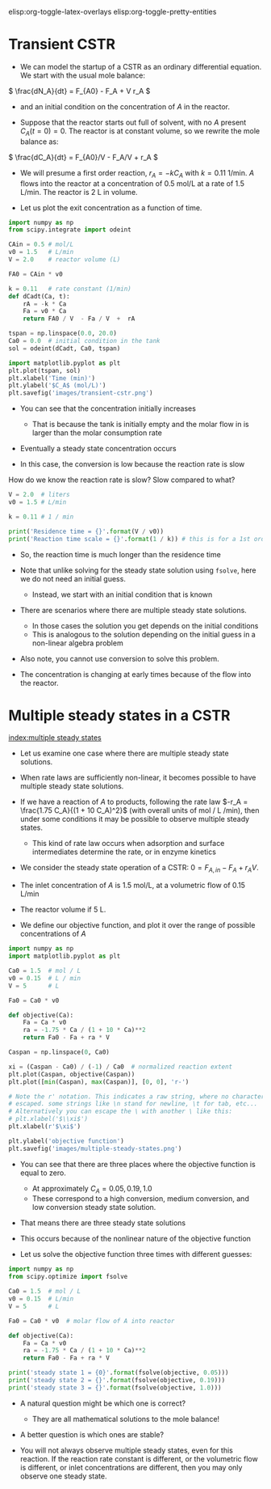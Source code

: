#+STARTUP: showall
elisp:org-toggle-latex-overlays  elisp:org-toggle-pretty-entities

* Transient CSTR

- We can model the startup of a CSTR as an ordinary differential equation. We start with the usual mole balance:

\( \frac{dN_A}{dt} = F_{A0} - F_A + V r_A \)

- and an initial condition on the concentration of $A$ in the reactor.

- Suppose that the reactor starts out full of solvent, with no $A$ present \(C_A(t=0) = 0   \).  The reactor is at constant volume, so we rewrite the mole balance as:

\( \frac{dC_A}{dt} = F_{A0}/V - F_A/V + r_A \)

- We will presume a first order reaction, $r_A = -k C_A$ with $k=0.11$ 1/min. $A$ flows into the reactor at a concentration of 0.5 mol/L at a rate of 1.5 L/min. The reactor is 2 L in volume.

- Let us plot the exit concentration as a function of time.

#+BEGIN_SRC python
import numpy as np
from scipy.integrate import odeint

CAin = 0.5 # mol/L
v0 = 1.5   # L/min
V = 2.0    # reactor volume (L)

FA0 = CAin * v0

k = 0.11   # rate constant (1/min)
def dCadt(Ca, t):
    rA = -k * Ca
    Fa = v0 * Ca
    return FA0 / V  - Fa / V  +  rA

tspan = np.linspace(0.0, 20.0)
Ca0 = 0.0  # initial condition in the tank
sol = odeint(dCadt, Ca0, tspan)

import matplotlib.pyplot as plt
plt.plot(tspan, sol)
plt.xlabel('Time (min)')
plt.ylabel('$C_A$ (mol/L)')
plt.savefig('images/transient-cstr.png')
#+END_SRC

#+RESULTS:

[[./images/transient-cstr.png]]

- You can see that the concentration initially increases

  + That is because the tank is initially empty and the molar flow in is larger than the molar consumption rate

- Eventually a steady state concentration occurs

- In this case, the conversion is low because the reaction rate is slow


How do we know the reaction rate is slow? Slow compared to what?

#+BEGIN_SRC python
V = 2.0  # liters
v0 = 1.5 # L/min

k = 0.11 # 1 / min

print('Residence time = {}'.format(V / v0))
print('Reaction time scale = {}'.format(1 / k)) # this is for a 1st order reaction
#+END_SRC

#+RESULTS:
: Residence time = 1.3333333333333333
: Reaction time scale = 9.090909090909092

- So, the reaction time is much longer than the residence time

- Note that unlike solving for the steady state solution using =fsolve=, here we do not need an initial guess.
  + Instead, we start with an initial condition that is known

- There are scenarios where there are multiple steady state solutions.
  + In those cases the solution you get depends on the initial conditions
  + This is analogous to the solution depending on the initial guess in a non-linear algebra problem

- Also note, you cannot use conversion to solve this problem.

- The concentration is changing at early times because of the flow into the reactor.

* Multiple steady states in a CSTR
 [[index:multiple steady states]]

- Let us examine one case where there are multiple steady state solutions.

- When rate laws are sufficiently non-linear, it becomes possible to have multiple steady state solutions.

- If we have a reaction of $A$ to products, following the rate law $-r_A = \frac{1.75 C_A}{(1 + 10 C_A)^2}$ (with overall units of mol / L /min), then under some conditions it may be possible to observe multiple steady states.
  - This kind of rate law occurs when adsorption and surface intermediates determine the rate, or in enzyme kinetics

- We consider the steady state operation of a CSTR: $0 = F_{A,in} - F_{A} + r_A V$.

- The inlet concentration of $A$ is 1.5 mol/L, at a volumetric flow of 0.15 L/min

- The reactor volume if 5 L.

- We define our objective function, and plot it over the range of possible concentrations of $A$

#+BEGIN_SRC python
import numpy as np
import matplotlib.pyplot as plt

Ca0 = 1.5  # mol / L
v0 = 0.15  # L / min
V = 5      # L

Fa0 = Ca0 * v0

def objective(Ca):
    Fa = Ca * v0
    ra = -1.75 * Ca / (1 + 10 * Ca)**2
    return Fa0 - Fa + ra * V

Caspan = np.linspace(0, Ca0)

xi = (Caspan - Ca0) / (-1) / Ca0  # normalized reaction extent
plt.plot(Caspan, objective(Caspan))
plt.plot([min(Caspan), max(Caspan)], [0, 0], 'r-')

# Note the r' notation. This indicates a raw string, where no characters are
# escaped. some strings like \n stand for newline, \t for tab, etc...
# Alternatively you can escape the \ with another \ like this:
# plt.xlabel('$\\xi$')
plt.xlabel(r'$\xi$')

plt.ylabel('objective function')
plt.savefig('images/multiple-steady-states.png')
#+END_SRC

#+RESULTS:

[[./images/multiple-steady-states.png]]

- You can see that there are three places where the objective function is equal to zero.
  - At approximately $C_A = 0.05, 0.19, 1.0$
  - These correspond to a high conversion, medium conversion, and low conversion steady state solution.

- That means there are three steady state solutions

- This occurs because of the nonlinear nature of the objective function

- Let us solve the objective function three times with different guesses:

#+BEGIN_SRC python
import numpy as np
from scipy.optimize import fsolve

Ca0 = 1.5  # mol / L
v0 = 0.15  # L/min
V = 5      # L

Fa0 = Ca0 * v0  # molar flow of A into reactor

def objective(Ca):
    Fa = Ca * v0
    ra = -1.75 * Ca / (1 + 10 * Ca)**2
    return Fa0 - Fa + ra * V

print('steady state 1 = {0}'.format(fsolve(objective, 0.05)))
print('steady state 2 = {}'.format(fsolve(objective, 0.19)))
print('steady state 3 = {}'.format(fsolve(objective, 1.0)))
#+END_SRC

#+RESULTS:
: steady state 1 = [ 0.0740589]
: steady state 2 = [ 0.19680782]
: steady state 3 = [ 1.02913327]

- A natural question might be which one is correct?
  - They are all mathematical solutions to the mole balance!

- A better question is which ones are stable?

- You will not always observe multiple steady states, even for this reaction. If the reaction rate constant is different, or the volumetric flow is different, or inlet concentrations are different, then you may only observe one steady state.
